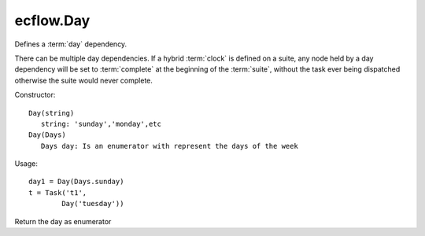 ecflow.Day
//////////


.. py:class:: Day
   :module: ecflow

   Bases: :py:class:`~Boost.Python.instance`

Defines a :term:`day` dependency.

There can be multiple day dependencies. If a hybrid :term:`clock` is defined
on a suite, any node held by a day dependency will be set to :term:`complete` at the
beginning of the :term:`suite`, without the task ever being dispatched otherwise
the suite would never complete.

Constructor::

   Day(string)
      string: 'sunday','monday',etc
   Day(Days)
      Days day: Is an enumerator with represent the days of the week

Usage::

   day1 = Day(Days.sunday)
   t = Task('t1',
           Day('tuesday'))


.. py:method:: Day.day( (Day)arg1) -> Days :
   :module: ecflow

Return the day as enumerator

